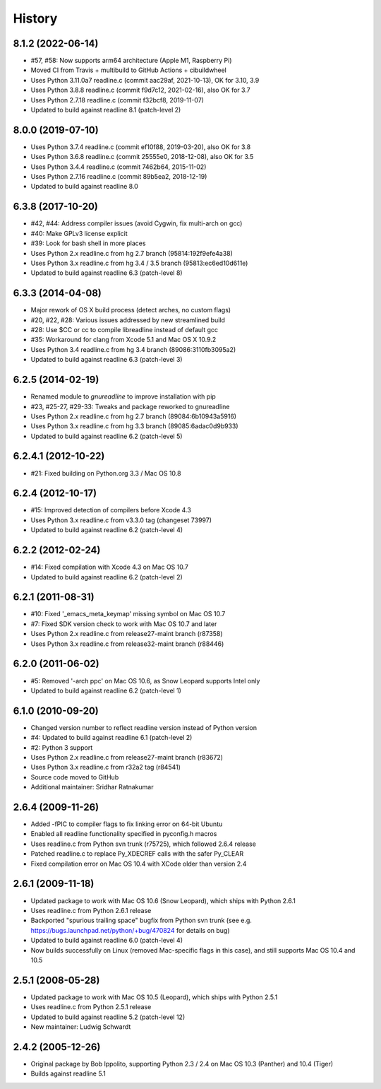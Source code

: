History
=======

8.1.2 (2022-06-14)
------------------
* #57, #58: Now supports arm64 architecture (Apple M1, Raspberry Pi)
* Moved CI from Travis + multibuild to GitHub Actions + cibuildwheel
* Uses Python 3.11.0a7 readline.c (commit aac29af, 2021-10-13), OK for 3.10, 3.9
* Uses Python 3.8.8 readline.c (commit f9d7c12, 2021-02-16), also OK for 3.7
* Uses Python 2.7.18 readline.c (commit f32bcf8, 2019-11-07)
* Updated to build against readline 8.1 (patch-level 2)

8.0.0 (2019-07-10)
------------------

* Uses Python 3.7.4 readline.c (commit ef10f88, 2019-03-20), also OK for 3.8
* Uses Python 3.6.8 readline.c (commit 25555e0, 2018-12-08), also OK for 3.5
* Uses Python 3.4.4 readline.c (commit 7462b64, 2015-11-02)
* Uses Python 2.7.16 readline.c (commit 89b5ea2, 2018-12-19)
* Updated to build against readline 8.0

6.3.8 (2017-10-20)
------------------

* #42, #44: Address compiler issues (avoid Cygwin, fix multi-arch on gcc)
* #40: Make GPLv3 license explicit
* #39: Look for bash shell in more places
* Uses Python 2.x readline.c from hg 2.7 branch (95814:192f9efe4a38)
* Uses Python 3.x readline.c from hg 3.4 / 3.5 branch (95813:ec6ed10d611e)
* Updated to build against readline 6.3 (patch-level 8)

6.3.3 (2014-04-08)
------------------

* Major rework of OS X build process (detect arches, no custom flags)
* #20, #22, #28: Various issues addressed by new streamlined build
* #28: Use $CC or cc to compile libreadline instead of default gcc
* #35: Workaround for clang from Xcode 5.1 and Mac OS X 10.9.2
* Uses Python 3.4 readline.c from hg 3.4 branch (89086:3110fb3095a2)
* Updated to build against readline 6.3 (patch-level 3)

6.2.5 (2014-02-19)
------------------

* Renamed module to *gnureadline* to improve installation with pip
* #23, #25-27, #29-33: Tweaks and package reworked to gnureadline
* Uses Python 2.x readline.c from hg 2.7 branch (89084:6b10943a5916)
* Uses Python 3.x readline.c from hg 3.3 branch (89085:6adac0d9b933)
* Updated to build against readline 6.2 (patch-level 5)

6.2.4.1 (2012-10-22)
--------------------

* #21: Fixed building on Python.org 3.3 / Mac OS 10.8

6.2.4 (2012-10-17)
------------------

* #15: Improved detection of compilers before Xcode 4.3
* Uses Python 3.x readline.c from v3.3.0 tag (changeset 73997)
* Updated to build against readline 6.2 (patch-level 4)

6.2.2 (2012-02-24)
------------------

* #14: Fixed compilation with Xcode 4.3 on Mac OS 10.7
* Updated to build against readline 6.2 (patch-level 2)

6.2.1 (2011-08-31)
------------------

* #10: Fixed '_emacs_meta_keymap' missing symbol on Mac OS 10.7
* #7: Fixed SDK version check to work with Mac OS 10.7 and later
* Uses Python 2.x readline.c from release27-maint branch (r87358)
* Uses Python 3.x readline.c from release32-maint branch (r88446)

6.2.0 (2011-06-02)
------------------

* #5: Removed '-arch ppc' on Mac OS 10.6, as Snow Leopard supports Intel only
* Updated to build against readline 6.2 (patch-level 1)

6.1.0 (2010-09-20)
------------------

* Changed version number to reflect readline version instead of Python version
* #4: Updated to build against readline 6.1 (patch-level 2)
* #2: Python 3 support
* Uses Python 2.x readline.c from release27-maint branch (r83672)
* Uses Python 3.x readline.c from r32a2 tag (r84541)
* Source code moved to GitHub
* Additional maintainer: Sridhar Ratnakumar

2.6.4 (2009-11-26)
------------------

* Added -fPIC to compiler flags to fix linking error on 64-bit Ubuntu
* Enabled all readline functionality specified in pyconfig.h macros
* Uses readline.c from Python svn trunk (r75725), which followed 2.6.4 release
* Patched readline.c to replace Py_XDECREF calls with the safer Py_CLEAR
* Fixed compilation error on Mac OS 10.4 with XCode older than version 2.4

2.6.1 (2009-11-18)
------------------

* Updated package to work with Mac OS 10.6 (Snow Leopard), which ships with
  Python 2.6.1
* Uses readline.c from Python 2.6.1 release
* Backported "spurious trailing space" bugfix from Python svn trunk (see e.g.
  https://bugs.launchpad.net/python/+bug/470824 for details on bug)
* Updated to build against readline 6.0 (patch-level 4)
* Now builds successfully on Linux (removed Mac-specific flags in this case),
  and still supports Mac OS 10.4 and 10.5

2.5.1 (2008-05-28)
------------------

* Updated package to work with Mac OS 10.5 (Leopard), which ships with Python
  2.5.1
* Uses readline.c from Python 2.5.1 release
* Updated to build against readline 5.2 (patch-level 12)
* New maintainer: Ludwig Schwardt

2.4.2 (2005-12-26)
------------------

* Original package by Bob Ippolito, supporting Python 2.3 / 2.4 on Mac OS 10.3
  (Panther) and 10.4 (Tiger)
* Builds against readline 5.1
